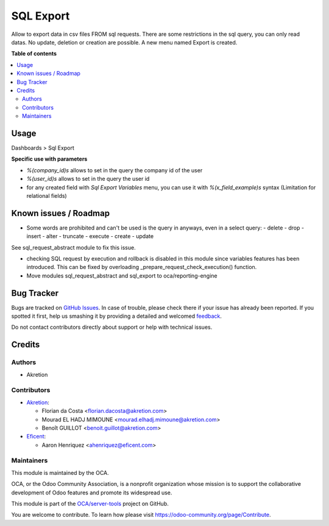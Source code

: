 ==========
SQL Export
==========

.. !!!!!!!!!!!!!!!!!!!!!!!!!!!!!!!!!!!!!!!!!!!!!!!!!!!!
   !! This file is generated by oca-gen-addon-readme !!
   !! changes will be overwritten.                   !!
   !!!!!!!!!!!!!!!!!!!!!!!!!!!!!!!!!!!!!!!!!!!!!!!!!!!!

.. |badge1| image:: https://img.shields.io/badge/maturity-Beta-yellow.png
    :target: https://odoo-community.org/page/development-status
    :alt: Beta
.. |badge2| image:: https://img.shields.io/badge/licence-AGPL--3-blue.png
    :target: http://www.gnu.org/licenses/agpl-3.0-standalone.html
    :alt: License: AGPL-3
.. |badge3| image:: https://img.shields.io/badge/github-OCA%2Fserver--tools-lightgray.png?logo=github
    :target: https://github.com/OCA/server-tools/tree/13.0/sql_export
    :alt: OCA/server-tools
.. |badge4| image:: https://img.shields.io/badge/weblate-Translate%20me-F47D42.png
    :target: https://translation.odoo-community.org/projects/server-tools-13.0/server-tools-13.0-sql_export
    :alt: Translate me on Weblate
.. |badge5| image:: https://img.shields.io/badge/runbot-Try%20me-875A7B.png
    :target: https://runbot.odoo-community.org/runbot/149/13.0
    :alt: Try me on Runbot

|badge1| |badge2| |badge3| |badge4| |badge5| 

Allow to export data in csv files FROM sql requests.
There are some restrictions in the sql query, you can only read datas.
No update, deletion or creation are possible.
A new menu named Export is created.

**Table of contents**

.. contents::
   :local:

Usage
=====


Dashboards > Sql Export


**Specific use with parameters**

- `%(company_id)s` allows to set in the query the company id of the user
- `%(user_id)s` allows to set in the query the user id
- for any created field with `Sql Export Variables` menu, you can use it with `%(x_field_example)s` syntax 
  (Limitation for relational fields)

Known issues / Roadmap
======================

* Some words are prohibited and can't be used is the query in anyways, even in
  a select query:
  - delete
  - drop
  - insert
  - alter
  - truncate
  - execute
  - create
  - update

See sql_request_abstract module to fix this issue.

* checking SQL request by execution and rollback is disabled in this module
  since variables features has been introduced. This can be fixed by
  overloading _prepare_request_check_execution() function.

* Move modules sql_request_abstract and sql_export to oca/reporting-engine

Bug Tracker
===========

Bugs are tracked on `GitHub Issues <https://github.com/OCA/server-tools/issues>`_.
In case of trouble, please check there if your issue has already been reported.
If you spotted it first, help us smashing it by providing a detailed and welcomed
`feedback <https://github.com/OCA/server-tools/issues/new?body=module:%20sql_export%0Aversion:%2013.0%0A%0A**Steps%20to%20reproduce**%0A-%20...%0A%0A**Current%20behavior**%0A%0A**Expected%20behavior**>`_.

Do not contact contributors directly about support or help with technical issues.

Credits
=======

Authors
~~~~~~~

* Akretion

Contributors
~~~~~~~~~~~~

* `Akretion <https://www.akretion.com>`_:

  * Florian da Costa <florian.dacosta@akretion.com>
  * Mourad EL HADJ MIMOUNE <mourad.elhadj.mimoune@akretion.com>
  * Benoît GUILLOT <benoit.guillot@akretion.com>

* `Eficent <https://www.eficent.com>`_:

  * Aaron Henriquez <ahenriquez@eficent.com>

Maintainers
~~~~~~~~~~~

This module is maintained by the OCA.

.. image:: https://odoo-community.org/logo.png
   :alt: Odoo Community Association
   :target: https://odoo-community.org

OCA, or the Odoo Community Association, is a nonprofit organization whose
mission is to support the collaborative development of Odoo features and
promote its widespread use.

This module is part of the `OCA/server-tools <https://github.com/OCA/server-tools/tree/13.0/sql_export>`_ project on GitHub.

You are welcome to contribute. To learn how please visit https://odoo-community.org/page/Contribute.

